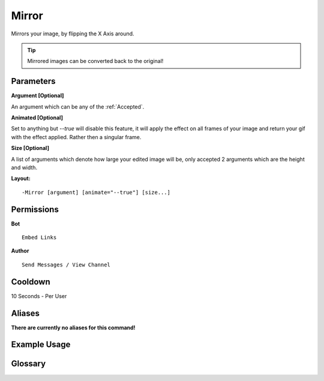 .. meta::
    :title: Documentation - Mecha Karen
    :type: website
    :url: https://docs.mechakaren.xyz/
    :description: Mirror Command [Fun] [Images] [Filter].
    :theme-color: #f54646
 
Mirror
======
Mirrors your image, by flipping the X Axis around.

.. tip::
    Mirrored images can be converted back to the original!
 
Parameters
----------
**Argument [Optional]**

An argument which can be any of the :ref:`Accepted`.
 
**Animated [Optional]**

Set to anything but *--true* will disable this feature, it will apply the effect
on all frames of your image and return your gif with the effect applied. Rather then
a singular frame.

**Size [Optional]**

A list of arguments which denote how large your edited image will be, only accepted 2
arguments which are the height and width.
 
**Layout:**
::
    -Mirror [argument] [animate="--true"] [size...]
 
Permissions
-----------
**Bot**
::
    Embed Links
 
**Author**
::
    Send Messages / View Channel
 
Cooldown
--------
10 Seconds - Per User
 
Aliases
-------
**There are currently no aliases for this command!**
 
Example Usage
-------------
 
.. figure:: /images/mirror.png
    :width: 400px
    :align: center
    :alt: Example Usage of the Mirror Command

Glossary
--------

.. glossary::

    Mirror
       Fun / Image Command